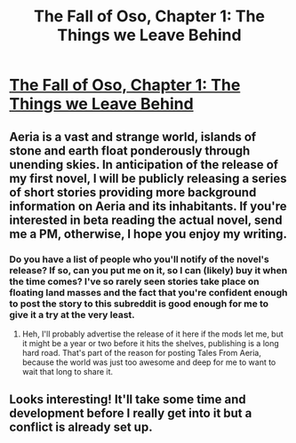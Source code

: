 #+TITLE: The Fall of Oso, Chapter 1: The Things we Leave Behind

* [[http://talesfromaeria.tumblr.com/post/124191796477/the-fall-of-oso][The Fall of Oso, Chapter 1: The Things we Leave Behind]]
:PROPERTIES:
:Author: Sagebrysh
:Score: 6
:DateUnix: 1437001768.0
:DateShort: 2015-Jul-16
:FlairText: RT
:END:

** Aeria is a vast and strange world, islands of stone and earth float ponderously through unending skies. In anticipation of the release of my first novel, I will be publicly releasing a series of short stories providing more background information on Aeria and its inhabitants. If you're interested in beta reading the actual novel, send me a PM, otherwise, I hope you enjoy my writing.
:PROPERTIES:
:Author: Sagebrysh
:Score: 2
:DateUnix: 1437001859.0
:DateShort: 2015-Jul-16
:END:

*** Do you have a list of people who you'll notify of the novel's release? If so, can you put me on it, so I can (likely) buy it when the time comes? I've so rarely seen stories take place on floating land masses and the fact that you're confident enough to post the story to this subreddit is good enough for me to give it a try at the very least.
:PROPERTIES:
:Author: xamueljones
:Score: 1
:DateUnix: 1437085309.0
:DateShort: 2015-Jul-17
:END:

**** Heh, I'll probably advertise the release of it here if the mods let me, but it might be a year or two before it hits the shelves, publishing is a long hard road. That's part of the reason for posting Tales From Aeria, because the world was just too awesome and deep for me to want to wait that long to share it.
:PROPERTIES:
:Author: Sagebrysh
:Score: 1
:DateUnix: 1437085636.0
:DateShort: 2015-Jul-17
:END:


** Looks interesting! It'll take some time and development before I really get into it but a conflict is already set up.
:PROPERTIES:
:Author: blazinghand
:Score: 1
:DateUnix: 1437096532.0
:DateShort: 2015-Jul-17
:END:
